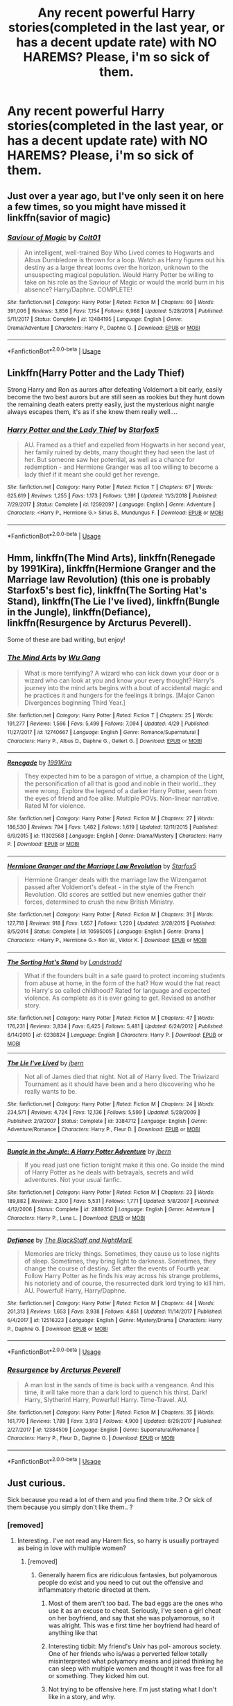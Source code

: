 #+TITLE: Any recent powerful Harry stories(completed in the last year, or has a decent update rate) with NO HAREMS? Please, i'm so sick of them.

* Any recent powerful Harry stories(completed in the last year, or has a decent update rate) with NO HAREMS? Please, i'm so sick of them.
:PROPERTIES:
:Author: Wassa110
:Score: 7
:DateUnix: 1563931358.0
:DateShort: 2019-Jul-24
:FlairText: Request
:END:

** Just over a year ago, but I've only seen it on here a few times, so you might have missed it linkffn(savior of magic)
:PROPERTIES:
:Author: kdbvols
:Score: 3
:DateUnix: 1564019736.0
:DateShort: 2019-Jul-25
:END:

*** [[https://www.fanfiction.net/s/12484195/1/][*/Saviour of Magic/*]] by [[https://www.fanfiction.net/u/6779989/Colt01][/Colt01/]]

#+begin_quote
  An intelligent, well-trained Boy Who Lived comes to Hogwarts and Albus Dumbledore is thrown for a loop. Watch as Harry figures out his destiny as a large threat looms over the horizon, unknown to the unsuspecting magical population. Would Harry Potter be willing to take on his role as the Saviour of Magic or would the world burn in his absence? Harry/Daphne. COMPLETE!
#+end_quote

^{/Site/:} ^{fanfiction.net} ^{*|*} ^{/Category/:} ^{Harry} ^{Potter} ^{*|*} ^{/Rated/:} ^{Fiction} ^{M} ^{*|*} ^{/Chapters/:} ^{60} ^{*|*} ^{/Words/:} ^{391,006} ^{*|*} ^{/Reviews/:} ^{3,856} ^{*|*} ^{/Favs/:} ^{7,154} ^{*|*} ^{/Follows/:} ^{6,968} ^{*|*} ^{/Updated/:} ^{5/28/2018} ^{*|*} ^{/Published/:} ^{5/11/2017} ^{*|*} ^{/Status/:} ^{Complete} ^{*|*} ^{/id/:} ^{12484195} ^{*|*} ^{/Language/:} ^{English} ^{*|*} ^{/Genre/:} ^{Drama/Adventure} ^{*|*} ^{/Characters/:} ^{Harry} ^{P.,} ^{Daphne} ^{G.} ^{*|*} ^{/Download/:} ^{[[http://www.ff2ebook.com/old/ffn-bot/index.php?id=12484195&source=ff&filetype=epub][EPUB]]} ^{or} ^{[[http://www.ff2ebook.com/old/ffn-bot/index.php?id=12484195&source=ff&filetype=mobi][MOBI]]}

--------------

*FanfictionBot*^{2.0.0-beta} | [[https://github.com/tusing/reddit-ffn-bot/wiki/Usage][Usage]]
:PROPERTIES:
:Author: FanfictionBot
:Score: 1
:DateUnix: 1564019764.0
:DateShort: 2019-Jul-25
:END:


** Linkffn(Harry Potter and the Lady Thief)

Strong Harry and Ron as aurors after defeating Voldemort a bit early, easily become the two best aurors but are still seen as rookies but they hunt down the remaining death eaters pretty easily, just the mysterious night nargle always escapes them, it's as if she knew them really well....
:PROPERTIES:
:Author: 15_Redstones
:Score: 1
:DateUnix: 1563948525.0
:DateShort: 2019-Jul-24
:END:

*** [[https://www.fanfiction.net/s/12592097/1/][*/Harry Potter and the Lady Thief/*]] by [[https://www.fanfiction.net/u/2548648/Starfox5][/Starfox5/]]

#+begin_quote
  AU. Framed as a thief and expelled from Hogwarts in her second year, her family ruined by debts, many thought they had seen the last of her. But someone saw her potential, as well as a chance for redemption - and Hermione Granger was all too willing to become a lady thief if it meant she could get her revenge.
#+end_quote

^{/Site/:} ^{fanfiction.net} ^{*|*} ^{/Category/:} ^{Harry} ^{Potter} ^{*|*} ^{/Rated/:} ^{Fiction} ^{T} ^{*|*} ^{/Chapters/:} ^{67} ^{*|*} ^{/Words/:} ^{625,619} ^{*|*} ^{/Reviews/:} ^{1,255} ^{*|*} ^{/Favs/:} ^{1,173} ^{*|*} ^{/Follows/:} ^{1,391} ^{*|*} ^{/Updated/:} ^{11/3/2018} ^{*|*} ^{/Published/:} ^{7/29/2017} ^{*|*} ^{/Status/:} ^{Complete} ^{*|*} ^{/id/:} ^{12592097} ^{*|*} ^{/Language/:} ^{English} ^{*|*} ^{/Genre/:} ^{Adventure} ^{*|*} ^{/Characters/:} ^{<Harry} ^{P.,} ^{Hermione} ^{G.>} ^{Sirius} ^{B.,} ^{Mundungus} ^{F.} ^{*|*} ^{/Download/:} ^{[[http://www.ff2ebook.com/old/ffn-bot/index.php?id=12592097&source=ff&filetype=epub][EPUB]]} ^{or} ^{[[http://www.ff2ebook.com/old/ffn-bot/index.php?id=12592097&source=ff&filetype=mobi][MOBI]]}

--------------

*FanfictionBot*^{2.0.0-beta} | [[https://github.com/tusing/reddit-ffn-bot/wiki/Usage][Usage]]
:PROPERTIES:
:Author: FanfictionBot
:Score: 1
:DateUnix: 1563948576.0
:DateShort: 2019-Jul-24
:END:


** Hmm, linkffn(The Mind Arts), linkffn(Renegade by 1991Kira), linkffn(Hermione Granger and the Marriage law Revolution) (this one is probably Starfox5's best fic), linkffn(The Sorting Hat's Stand), linkffn(The Lie I've lived), linkffn(Bungle in the Jungle), linkffn(Defiance), linkffn(Resurgence by Arcturus Peverell).

Some of these are bad writing, but enjoy!
:PROPERTIES:
:Score: 1
:DateUnix: 1563949048.0
:DateShort: 2019-Jul-24
:END:

*** [[https://www.fanfiction.net/s/12740667/1/][*/The Mind Arts/*]] by [[https://www.fanfiction.net/u/7769074/Wu-Gang][/Wu Gang/]]

#+begin_quote
  What is more terrifying? A wizard who can kick down your door or a wizard who can look at you and know your every thought? Harry's journey into the mind arts begins with a bout of accidental magic and he practices it and hungers for the feelings it brings. [Major Canon Divergences beginning Third Year.]
#+end_quote

^{/Site/:} ^{fanfiction.net} ^{*|*} ^{/Category/:} ^{Harry} ^{Potter} ^{*|*} ^{/Rated/:} ^{Fiction} ^{T} ^{*|*} ^{/Chapters/:} ^{25} ^{*|*} ^{/Words/:} ^{191,277} ^{*|*} ^{/Reviews/:} ^{1,566} ^{*|*} ^{/Favs/:} ^{5,499} ^{*|*} ^{/Follows/:} ^{7,094} ^{*|*} ^{/Updated/:} ^{4/29} ^{*|*} ^{/Published/:} ^{11/27/2017} ^{*|*} ^{/id/:} ^{12740667} ^{*|*} ^{/Language/:} ^{English} ^{*|*} ^{/Genre/:} ^{Romance/Supernatural} ^{*|*} ^{/Characters/:} ^{Harry} ^{P.,} ^{Albus} ^{D.,} ^{Daphne} ^{G.,} ^{Gellert} ^{G.} ^{*|*} ^{/Download/:} ^{[[http://www.ff2ebook.com/old/ffn-bot/index.php?id=12740667&source=ff&filetype=epub][EPUB]]} ^{or} ^{[[http://www.ff2ebook.com/old/ffn-bot/index.php?id=12740667&source=ff&filetype=mobi][MOBI]]}

--------------

[[https://www.fanfiction.net/s/11302568/1/][*/Renegade/*]] by [[https://www.fanfiction.net/u/6054788/1991Kira][/1991Kira/]]

#+begin_quote
  They expected him to be a paragon of virtue, a champion of the Light, the personification of all that is good and noble in their world...they were wrong. Explore the legend of a darker Harry Potter, seen from the eyes of friend and foe alike. Multiple POVs. Non-linear narrative. Rated M for violence.
#+end_quote

^{/Site/:} ^{fanfiction.net} ^{*|*} ^{/Category/:} ^{Harry} ^{Potter} ^{*|*} ^{/Rated/:} ^{Fiction} ^{M} ^{*|*} ^{/Chapters/:} ^{27} ^{*|*} ^{/Words/:} ^{186,530} ^{*|*} ^{/Reviews/:} ^{794} ^{*|*} ^{/Favs/:} ^{1,482} ^{*|*} ^{/Follows/:} ^{1,619} ^{*|*} ^{/Updated/:} ^{12/11/2015} ^{*|*} ^{/Published/:} ^{6/9/2015} ^{*|*} ^{/id/:} ^{11302568} ^{*|*} ^{/Language/:} ^{English} ^{*|*} ^{/Genre/:} ^{Drama/Mystery} ^{*|*} ^{/Characters/:} ^{Harry} ^{P.} ^{*|*} ^{/Download/:} ^{[[http://www.ff2ebook.com/old/ffn-bot/index.php?id=11302568&source=ff&filetype=epub][EPUB]]} ^{or} ^{[[http://www.ff2ebook.com/old/ffn-bot/index.php?id=11302568&source=ff&filetype=mobi][MOBI]]}

--------------

[[https://www.fanfiction.net/s/10595005/1/][*/Hermione Granger and the Marriage Law Revolution/*]] by [[https://www.fanfiction.net/u/2548648/Starfox5][/Starfox5/]]

#+begin_quote
  Hermione Granger deals with the marriage law the Wizengamot passed after Voldemort's defeat - in the style of the French Revolution. Old scores are settled but new enemies gather their forces, determined to crush the new British Ministry.
#+end_quote

^{/Site/:} ^{fanfiction.net} ^{*|*} ^{/Category/:} ^{Harry} ^{Potter} ^{*|*} ^{/Rated/:} ^{Fiction} ^{M} ^{*|*} ^{/Chapters/:} ^{31} ^{*|*} ^{/Words/:} ^{127,718} ^{*|*} ^{/Reviews/:} ^{918} ^{*|*} ^{/Favs/:} ^{1,657} ^{*|*} ^{/Follows/:} ^{1,220} ^{*|*} ^{/Updated/:} ^{2/28/2015} ^{*|*} ^{/Published/:} ^{8/5/2014} ^{*|*} ^{/Status/:} ^{Complete} ^{*|*} ^{/id/:} ^{10595005} ^{*|*} ^{/Language/:} ^{English} ^{*|*} ^{/Genre/:} ^{Drama} ^{*|*} ^{/Characters/:} ^{<Harry} ^{P.,} ^{Hermione} ^{G.>} ^{Ron} ^{W.,} ^{Viktor} ^{K.} ^{*|*} ^{/Download/:} ^{[[http://www.ff2ebook.com/old/ffn-bot/index.php?id=10595005&source=ff&filetype=epub][EPUB]]} ^{or} ^{[[http://www.ff2ebook.com/old/ffn-bot/index.php?id=10595005&source=ff&filetype=mobi][MOBI]]}

--------------

[[https://www.fanfiction.net/s/6238824/1/][*/The Sorting Hat's Stand/*]] by [[https://www.fanfiction.net/u/2407103/Landstradd][/Landstradd/]]

#+begin_quote
  What if the founders built in a safe guard to protect incoming students from abuse at home, in the form of the hat? How would the hat react to Harry's so called childhood? Rated for language and expected violence. As complete as it is ever going to get. Revised as another story.
#+end_quote

^{/Site/:} ^{fanfiction.net} ^{*|*} ^{/Category/:} ^{Harry} ^{Potter} ^{*|*} ^{/Rated/:} ^{Fiction} ^{M} ^{*|*} ^{/Chapters/:} ^{47} ^{*|*} ^{/Words/:} ^{176,231} ^{*|*} ^{/Reviews/:} ^{3,834} ^{*|*} ^{/Favs/:} ^{6,425} ^{*|*} ^{/Follows/:} ^{5,481} ^{*|*} ^{/Updated/:} ^{6/24/2012} ^{*|*} ^{/Published/:} ^{8/14/2010} ^{*|*} ^{/id/:} ^{6238824} ^{*|*} ^{/Language/:} ^{English} ^{*|*} ^{/Characters/:} ^{Harry} ^{P.} ^{*|*} ^{/Download/:} ^{[[http://www.ff2ebook.com/old/ffn-bot/index.php?id=6238824&source=ff&filetype=epub][EPUB]]} ^{or} ^{[[http://www.ff2ebook.com/old/ffn-bot/index.php?id=6238824&source=ff&filetype=mobi][MOBI]]}

--------------

[[https://www.fanfiction.net/s/3384712/1/][*/The Lie I've Lived/*]] by [[https://www.fanfiction.net/u/940359/jbern][/jbern/]]

#+begin_quote
  Not all of James died that night. Not all of Harry lived. The Triwizard Tournament as it should have been and a hero discovering who he really wants to be.
#+end_quote

^{/Site/:} ^{fanfiction.net} ^{*|*} ^{/Category/:} ^{Harry} ^{Potter} ^{*|*} ^{/Rated/:} ^{Fiction} ^{M} ^{*|*} ^{/Chapters/:} ^{24} ^{*|*} ^{/Words/:} ^{234,571} ^{*|*} ^{/Reviews/:} ^{4,724} ^{*|*} ^{/Favs/:} ^{12,136} ^{*|*} ^{/Follows/:} ^{5,599} ^{*|*} ^{/Updated/:} ^{5/28/2009} ^{*|*} ^{/Published/:} ^{2/9/2007} ^{*|*} ^{/Status/:} ^{Complete} ^{*|*} ^{/id/:} ^{3384712} ^{*|*} ^{/Language/:} ^{English} ^{*|*} ^{/Genre/:} ^{Adventure/Romance} ^{*|*} ^{/Characters/:} ^{Harry} ^{P.,} ^{Fleur} ^{D.} ^{*|*} ^{/Download/:} ^{[[http://www.ff2ebook.com/old/ffn-bot/index.php?id=3384712&source=ff&filetype=epub][EPUB]]} ^{or} ^{[[http://www.ff2ebook.com/old/ffn-bot/index.php?id=3384712&source=ff&filetype=mobi][MOBI]]}

--------------

[[https://www.fanfiction.net/s/2889350/1/][*/Bungle in the Jungle: A Harry Potter Adventure/*]] by [[https://www.fanfiction.net/u/940359/jbern][/jbern/]]

#+begin_quote
  If you read just one fiction tonight make it this one. Go inside the mind of Harry Potter as he deals with betrayals, secrets and wild adventures. Not your usual fanfic.
#+end_quote

^{/Site/:} ^{fanfiction.net} ^{*|*} ^{/Category/:} ^{Harry} ^{Potter} ^{*|*} ^{/Rated/:} ^{Fiction} ^{M} ^{*|*} ^{/Chapters/:} ^{23} ^{*|*} ^{/Words/:} ^{189,882} ^{*|*} ^{/Reviews/:} ^{2,300} ^{*|*} ^{/Favs/:} ^{5,531} ^{*|*} ^{/Follows/:} ^{1,771} ^{*|*} ^{/Updated/:} ^{5/8/2007} ^{*|*} ^{/Published/:} ^{4/12/2006} ^{*|*} ^{/Status/:} ^{Complete} ^{*|*} ^{/id/:} ^{2889350} ^{*|*} ^{/Language/:} ^{English} ^{*|*} ^{/Genre/:} ^{Adventure} ^{*|*} ^{/Characters/:} ^{Harry} ^{P.,} ^{Luna} ^{L.} ^{*|*} ^{/Download/:} ^{[[http://www.ff2ebook.com/old/ffn-bot/index.php?id=2889350&source=ff&filetype=epub][EPUB]]} ^{or} ^{[[http://www.ff2ebook.com/old/ffn-bot/index.php?id=2889350&source=ff&filetype=mobi][MOBI]]}

--------------

[[https://www.fanfiction.net/s/12516323/1/][*/Defiance/*]] by [[https://www.fanfiction.net/u/8526641/The-BlackStaff-and-NightMarE][/The BlackStaff and NightMarE/]]

#+begin_quote
  Memories are tricky things. Sometimes, they cause us to lose nights of sleep. Sometimes, they bring light to darkness. Sometimes, they change the course of destiny. Set after the events of Fourth year. Follow Harry Potter as he finds his way across his strange problems, his notoriety and of course, the resurrected dark lord trying to kill him. AU. Powerful! Harry, Harry/Daphne.
#+end_quote

^{/Site/:} ^{fanfiction.net} ^{*|*} ^{/Category/:} ^{Harry} ^{Potter} ^{*|*} ^{/Rated/:} ^{Fiction} ^{M} ^{*|*} ^{/Chapters/:} ^{44} ^{*|*} ^{/Words/:} ^{201,313} ^{*|*} ^{/Reviews/:} ^{1,653} ^{*|*} ^{/Favs/:} ^{3,938} ^{*|*} ^{/Follows/:} ^{4,851} ^{*|*} ^{/Updated/:} ^{11/14/2017} ^{*|*} ^{/Published/:} ^{6/4/2017} ^{*|*} ^{/id/:} ^{12516323} ^{*|*} ^{/Language/:} ^{English} ^{*|*} ^{/Genre/:} ^{Mystery/Drama} ^{*|*} ^{/Characters/:} ^{Harry} ^{P.,} ^{Daphne} ^{G.} ^{*|*} ^{/Download/:} ^{[[http://www.ff2ebook.com/old/ffn-bot/index.php?id=12516323&source=ff&filetype=epub][EPUB]]} ^{or} ^{[[http://www.ff2ebook.com/old/ffn-bot/index.php?id=12516323&source=ff&filetype=mobi][MOBI]]}

--------------

*FanfictionBot*^{2.0.0-beta} | [[https://github.com/tusing/reddit-ffn-bot/wiki/Usage][Usage]]
:PROPERTIES:
:Author: FanfictionBot
:Score: 1
:DateUnix: 1563949111.0
:DateShort: 2019-Jul-24
:END:


*** [[https://www.fanfiction.net/s/12384509/1/][*/Resurgence/*]] by [[https://www.fanfiction.net/u/7045998/Arcturus-Peverell][/Arcturus Peverell/]]

#+begin_quote
  A man lost in the sands of time is back with a vengeance. And this time, it will take more than a dark lord to quench his thirst. Dark! Harry, Slytherin! Harry, Powerful! Harry. Time-Travel. AU.
#+end_quote

^{/Site/:} ^{fanfiction.net} ^{*|*} ^{/Category/:} ^{Harry} ^{Potter} ^{*|*} ^{/Rated/:} ^{Fiction} ^{M} ^{*|*} ^{/Chapters/:} ^{35} ^{*|*} ^{/Words/:} ^{161,770} ^{*|*} ^{/Reviews/:} ^{1,789} ^{*|*} ^{/Favs/:} ^{3,913} ^{*|*} ^{/Follows/:} ^{4,900} ^{*|*} ^{/Updated/:} ^{6/29/2017} ^{*|*} ^{/Published/:} ^{2/27/2017} ^{*|*} ^{/id/:} ^{12384509} ^{*|*} ^{/Language/:} ^{English} ^{*|*} ^{/Genre/:} ^{Supernatural/Romance} ^{*|*} ^{/Characters/:} ^{Harry} ^{P.,} ^{Fleur} ^{D.,} ^{Daphne} ^{G.} ^{*|*} ^{/Download/:} ^{[[http://www.ff2ebook.com/old/ffn-bot/index.php?id=12384509&source=ff&filetype=epub][EPUB]]} ^{or} ^{[[http://www.ff2ebook.com/old/ffn-bot/index.php?id=12384509&source=ff&filetype=mobi][MOBI]]}

--------------

*FanfictionBot*^{2.0.0-beta} | [[https://github.com/tusing/reddit-ffn-bot/wiki/Usage][Usage]]
:PROPERTIES:
:Author: FanfictionBot
:Score: 1
:DateUnix: 1563949123.0
:DateShort: 2019-Jul-24
:END:


** Just curious.

Sick because you read a lot of them and you find them trite..? Or sick of them because you simply don't like them.. ?
:PROPERTIES:
:Score: 1
:DateUnix: 1563932440.0
:DateShort: 2019-Jul-24
:END:

*** [removed]
:PROPERTIES:
:Score: 2
:DateUnix: 1563933128.0
:DateShort: 2019-Jul-24
:END:

**** Interesting.. I've not read any Harem fics, so harry is usually portrayed as being in love with multiple women?
:PROPERTIES:
:Score: 2
:DateUnix: 1563934373.0
:DateShort: 2019-Jul-24
:END:

***** [removed]
:PROPERTIES:
:Score: 0
:DateUnix: 1563938131.0
:DateShort: 2019-Jul-24
:END:

****** Generally harem fics are ridiculous fantasies, but polyamorous people do exist and you need to cut out the offensive and inflammatory rhetoric directed at them.
:PROPERTIES:
:Author: denarii
:Score: 7
:DateUnix: 1563972384.0
:DateShort: 2019-Jul-24
:END:

******* Most of them aren't too bad. The bad eggs are the ones who use it as an excuse to cheat. Seriously, I've seen a girl cheat on her boyfriend, and say that she was polyamorous, so it was alright. This was e first time her boyfriend had heard of anything like that
:PROPERTIES:
:Score: 2
:DateUnix: 1563988594.0
:DateShort: 2019-Jul-24
:END:


******* Interesting tidbit: My friend's Univ has pol- amorous society. One of her friends who is/was a perverted fellow totally misinterpreted what polyamory means and joined thinking he can sleep with multiple women and thought it was free for all or something. They kicked him out.
:PROPERTIES:
:Score: 1
:DateUnix: 1564115969.0
:DateShort: 2019-Jul-26
:END:


******* Not trying to be offensive here. I'm just stating what I don't like in a story, and why.
:PROPERTIES:
:Author: Wassa110
:Score: 1
:DateUnix: 1563996344.0
:DateShort: 2019-Jul-24
:END:

******** Yeah, no, you were making sweeping statements invalidating poly people and relationships.
:PROPERTIES:
:Author: denarii
:Score: 2
:DateUnix: 1563997505.0
:DateShort: 2019-Jul-25
:END:

********* I won't say anymore on this subject if you don't want. I was only saying why I don't like them in stories in general, and why I don't like the concept of harems in general. I was only explaining to tediuminahamsterball why I asked for stories without a harem. It was not meant as an attack on anyone, and if anyone felt it was, I apologize.
:PROPERTIES:
:Author: Wassa110
:Score: 2
:DateUnix: 1564001540.0
:DateShort: 2019-Jul-25
:END:


****** Haha, it's okay to vent out. I bet they have a targeted audience (Like other ships and tropes). There are very few fictions inbetween that appeal to everyone. If you don't like harems, then you have those who strictly avoid slash or Het fics. (I avoid certain Pairings and certain settings as well).

I usually find the best by filtering out all side characters and going by Favorites in ffnet or Kudos in AO3.
:PROPERTIES:
:Score: 3
:DateUnix: 1563941623.0
:DateShort: 2019-Jul-24
:END:


****** It's understandable.

My reason for disliking Harem stories is that it pretty much ruins any plot. More characters and they have no relevance for the plot except being sexed up.

I pretty much dislike romance though.
:PROPERTIES:
:Score: 3
:DateUnix: 1563949242.0
:DateShort: 2019-Jul-24
:END:


*** This dude absorbs Harem fics through diffusion. No wonder he's sick of it.
:PROPERTIES:
:Author: harryredditalt
:Score: 0
:DateUnix: 1563933036.0
:DateShort: 2019-Jul-24
:END:

**** ...What?
:PROPERTIES:
:Author: Wassa110
:Score: 2
:DateUnix: 1564001574.0
:DateShort: 2019-Jul-25
:END:

***** Ignore that. I say dumb shit when I'm sleep deprived.
:PROPERTIES:
:Author: harryredditalt
:Score: 1
:DateUnix: 1564001686.0
:DateShort: 2019-Jul-25
:END:


** Linkffn(green in the grey by the blacksresurgence)
:PROPERTIES:
:Author: anontarg
:Score: 1
:DateUnix: 1563979394.0
:DateShort: 2019-Jul-24
:END:

*** [[https://www.fanfiction.net/s/12886674/1/][*/The Green in the Grey/*]] by [[https://www.fanfiction.net/u/8024050/TheBlack-sResurgence][/TheBlack'sResurgence/]]

#+begin_quote
  A prophecy left unfulfilled, a family torn apart by repercussions of war and one child left to a life of neglect. But there were those not content to allow this to pass. Harry Potter may have been abandoned at the end of the war but he will rise to be more than any could have imagined. Minimal bashing, rated M for violence etc. Harry/Tonks, James/Lily Main plot begins GOF
#+end_quote

^{/Site/:} ^{fanfiction.net} ^{*|*} ^{/Category/:} ^{Harry} ^{Potter} ^{*|*} ^{/Rated/:} ^{Fiction} ^{M} ^{*|*} ^{/Chapters/:} ^{10} ^{*|*} ^{/Words/:} ^{134,296} ^{*|*} ^{/Reviews/:} ^{942} ^{*|*} ^{/Favs/:} ^{3,171} ^{*|*} ^{/Follows/:} ^{4,502} ^{*|*} ^{/Updated/:} ^{6/24} ^{*|*} ^{/Published/:} ^{3/31/2018} ^{*|*} ^{/id/:} ^{12886674} ^{*|*} ^{/Language/:} ^{English} ^{*|*} ^{/Genre/:} ^{Drama/Family} ^{*|*} ^{/Characters/:} ^{<Harry} ^{P.,} ^{N.} ^{Tonks>} ^{Sirius} ^{B.,} ^{OC} ^{*|*} ^{/Download/:} ^{[[http://www.ff2ebook.com/old/ffn-bot/index.php?id=12886674&source=ff&filetype=epub][EPUB]]} ^{or} ^{[[http://www.ff2ebook.com/old/ffn-bot/index.php?id=12886674&source=ff&filetype=mobi][MOBI]]}

--------------

*FanfictionBot*^{2.0.0-beta} | [[https://github.com/tusing/reddit-ffn-bot/wiki/Usage][Usage]]
:PROPERTIES:
:Author: FanfictionBot
:Score: 1
:DateUnix: 1563979410.0
:DateShort: 2019-Jul-24
:END:
